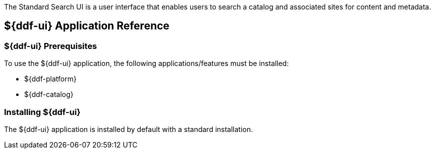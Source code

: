 :title: ${ddf-ui}
:status: published
:type: applicationReference
:summary: Enables users to search a catalog and associated sites for content and metadata.
:order: 12

The Standard Search UI is a user interface that enables users to search a catalog and associated sites for content and metadata.

== {title} Application Reference

===  ${ddf-ui} Prerequisites

To use the ${ddf-ui} application, the following applications/features must be installed:

* ${ddf-platform}
* ${ddf-catalog}

===  Installing ${ddf-ui}

The ${ddf-ui} application is installed by default with a standard installation.
